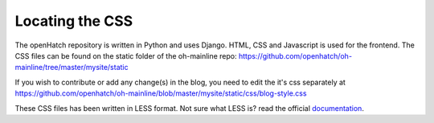
=================
Locating the CSS
=================

The openHatch repository is written in Python and uses Django. HTML, CSS and Javascript is used for the frontend. The CSS files can be found on the static folder of the oh-mainline repo: https://github.com/openhatch/oh-mainline/tree/master/mysite/static

If you wish to contribute or add any change(s) in the blog, you need to edit the it's css separately at https://github.com/openhatch/oh-mainline/blob/master/mysite/static/css/blog-style.css  


These CSS files has been written in LESS format. Not sure what LESS is? read the official `documentation <http://lesscss.org/>`_.